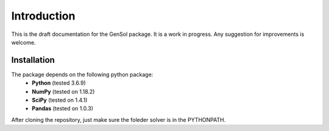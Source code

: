Introduction
=============

This is the draft documentation for the GenSol package. It is a work in progress. Any suggestion for improvements is welcome. 


Installation
-------------
The package depends on the following python package:
 * **Python** (tested 3.6.9)
 * **NumPy** (tested on 1.18.2)
 * **SciPy** (tested on 1.4.1)
 * **Pandas** (tested on 1.0.3)

After cloning the repository, just make sure the foleder solver is in the PYTHONPATH.
